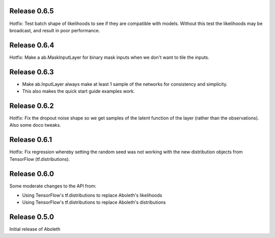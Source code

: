 Release 0.6.5
=============

Hotfix: Test batch shape of likelihoods to see if they are compatible with
models. Without this test the likelihoods may be broadcast, and result in poor
performance.

Release 0.6.4
=============

Hotfix: Make a ab.MaskInputLayer for binary mask inputs when we don't want to
tile the inputs.

Release 0.6.3
=============

- Make ab.InputLayer always make at least 1 sample of the networks for
  consistency and simplicity.
- This also makes the quick start guide examples work.

Release 0.6.2
=============

Hotfix: Fix the dropout noise shape so we get samples of the latent function of
the layer (rather than the observations). Also some doco tweaks.

Release 0.6.1
=============

Hotfix: Fix regression whereby setting the random seed was not working with the
new distribution objects from TensorFlow (tf.distributions).


Release 0.6.0
=============

Some moderate changes to the API from:

- Using TensorFlow's tf.distributions to replace Aboleth's likelihoods
- Using TensorFlow's tf.distributions to replace Aboleth's distributions


Release 0.5.0
=============

Initial release of Aboleth
